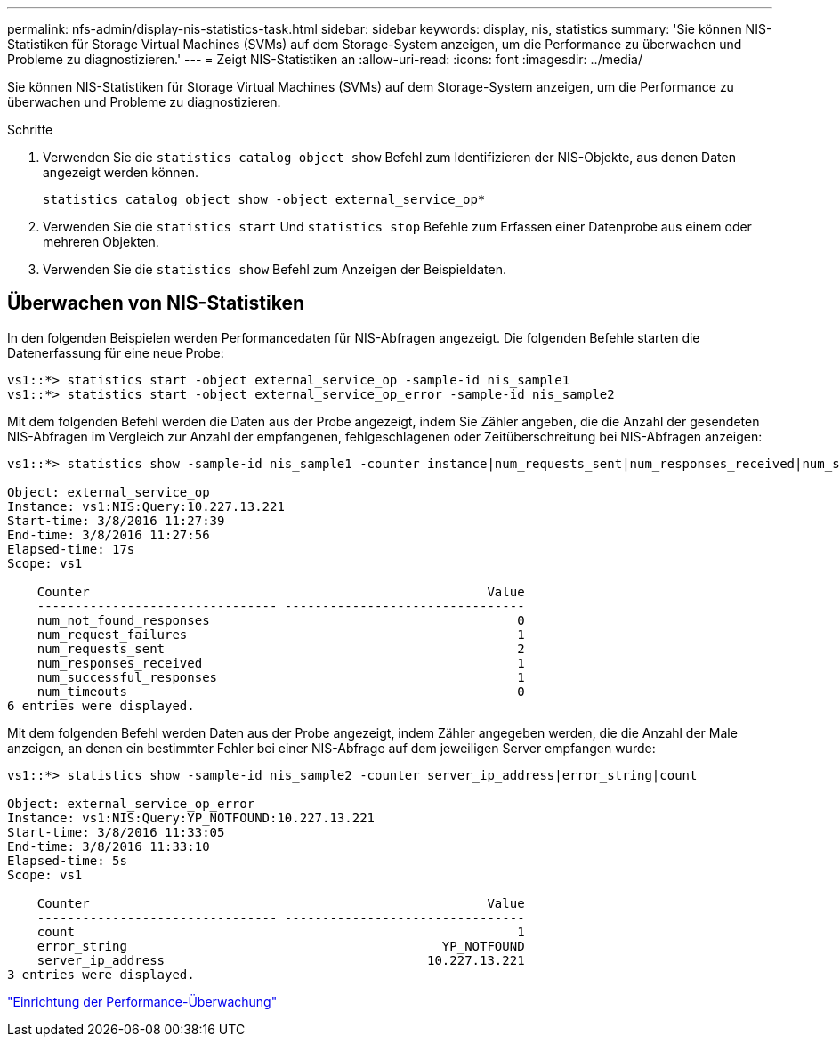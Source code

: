 ---
permalink: nfs-admin/display-nis-statistics-task.html 
sidebar: sidebar 
keywords: display, nis, statistics 
summary: 'Sie können NIS-Statistiken für Storage Virtual Machines (SVMs) auf dem Storage-System anzeigen, um die Performance zu überwachen und Probleme zu diagnostizieren.' 
---
= Zeigt NIS-Statistiken an
:allow-uri-read: 
:icons: font
:imagesdir: ../media/


[role="lead"]
Sie können NIS-Statistiken für Storage Virtual Machines (SVMs) auf dem Storage-System anzeigen, um die Performance zu überwachen und Probleme zu diagnostizieren.

.Schritte
. Verwenden Sie die `statistics catalog object show` Befehl zum Identifizieren der NIS-Objekte, aus denen Daten angezeigt werden können.
+
`statistics catalog object show -object external_service_op*`

. Verwenden Sie die `statistics start` Und `statistics stop` Befehle zum Erfassen einer Datenprobe aus einem oder mehreren Objekten.
. Verwenden Sie die `statistics show` Befehl zum Anzeigen der Beispieldaten.




== Überwachen von NIS-Statistiken

In den folgenden Beispielen werden Performancedaten für NIS-Abfragen angezeigt. Die folgenden Befehle starten die Datenerfassung für eine neue Probe:

[listing]
----
vs1::*> statistics start -object external_service_op -sample-id nis_sample1
vs1::*> statistics start -object external_service_op_error -sample-id nis_sample2
----
Mit dem folgenden Befehl werden die Daten aus der Probe angezeigt, indem Sie Zähler angeben, die die Anzahl der gesendeten NIS-Abfragen im Vergleich zur Anzahl der empfangenen, fehlgeschlagenen oder Zeitüberschreitung bei NIS-Abfragen anzeigen:

[listing]
----
vs1::*> statistics show -sample-id nis_sample1 -counter instance|num_requests_sent|num_responses_received|num_successful_responses|num_timeouts|num_request_failures|num_not_found_responses

Object: external_service_op
Instance: vs1:NIS:Query:10.227.13.221
Start-time: 3/8/2016 11:27:39
End-time: 3/8/2016 11:27:56
Elapsed-time: 17s
Scope: vs1

    Counter                                                     Value
    -------------------------------- --------------------------------
    num_not_found_responses                                         0
    num_request_failures                                            1
    num_requests_sent                                               2
    num_responses_received                                          1
    num_successful_responses                                        1
    num_timeouts                                                    0
6 entries were displayed.
----
Mit dem folgenden Befehl werden Daten aus der Probe angezeigt, indem Zähler angegeben werden, die die Anzahl der Male anzeigen, an denen ein bestimmter Fehler bei einer NIS-Abfrage auf dem jeweiligen Server empfangen wurde:

[listing]
----
vs1::*> statistics show -sample-id nis_sample2 -counter server_ip_address|error_string|count

Object: external_service_op_error
Instance: vs1:NIS:Query:YP_NOTFOUND:10.227.13.221
Start-time: 3/8/2016 11:33:05
End-time: 3/8/2016 11:33:10
Elapsed-time: 5s
Scope: vs1

    Counter                                                     Value
    -------------------------------- --------------------------------
    count                                                           1
    error_string                                          YP_NOTFOUND
    server_ip_address                                   10.227.13.221
3 entries were displayed.
----
link:../performance-config/index.html["Einrichtung der Performance-Überwachung"]
